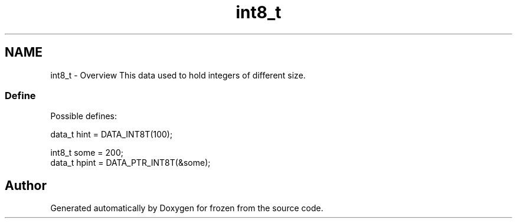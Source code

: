 .TH "int8_t" 3 "Sat Nov 5 2011" "Version 1.0" "frozen" \" -*- nroff -*-
.ad l
.nh
.SH NAME
int8_t \- Overview
This data used to hold integers of different size. 
.SS "Define"
Possible defines: 
.PP
.nf
       data_t hint  = DATA_INT8T(100);
        
       int8_t some  = 200;
       data_t hpint = DATA_PTR_INT8T(&some);

.fi
.PP
 
.SH "Author"
.PP 
Generated automatically by Doxygen for frozen from the source code.
